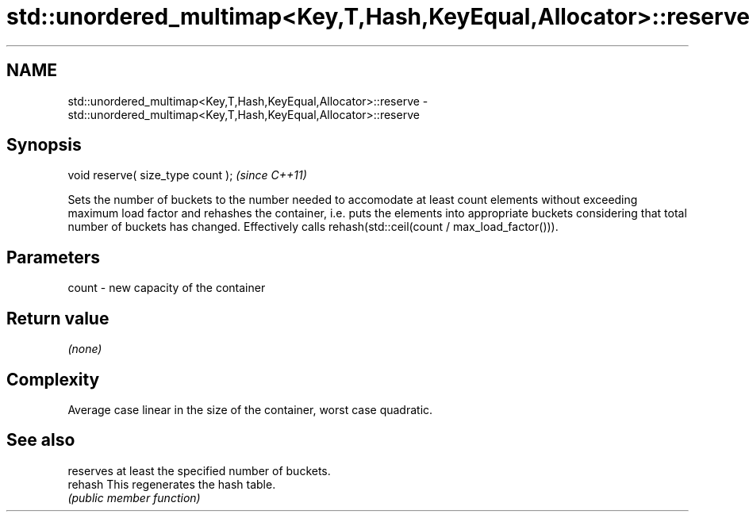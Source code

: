 .TH std::unordered_multimap<Key,T,Hash,KeyEqual,Allocator>::reserve 3 "2020.03.24" "http://cppreference.com" "C++ Standard Libary"
.SH NAME
std::unordered_multimap<Key,T,Hash,KeyEqual,Allocator>::reserve \- std::unordered_multimap<Key,T,Hash,KeyEqual,Allocator>::reserve

.SH Synopsis

  void reserve( size_type count );  \fI(since C++11)\fP

  Sets the number of buckets to the number needed to accomodate at least count elements without exceeding maximum load factor and rehashes the container, i.e. puts the elements into appropriate buckets considering that total number of buckets has changed. Effectively calls rehash(std::ceil(count / max_load_factor())).

.SH Parameters


  count - new capacity of the container


.SH Return value

  \fI(none)\fP

.SH Complexity

  Average case linear in the size of the container, worst case quadratic.

.SH See also


         reserves at least the specified number of buckets.
  rehash This regenerates the hash table.
         \fI(public member function)\fP




